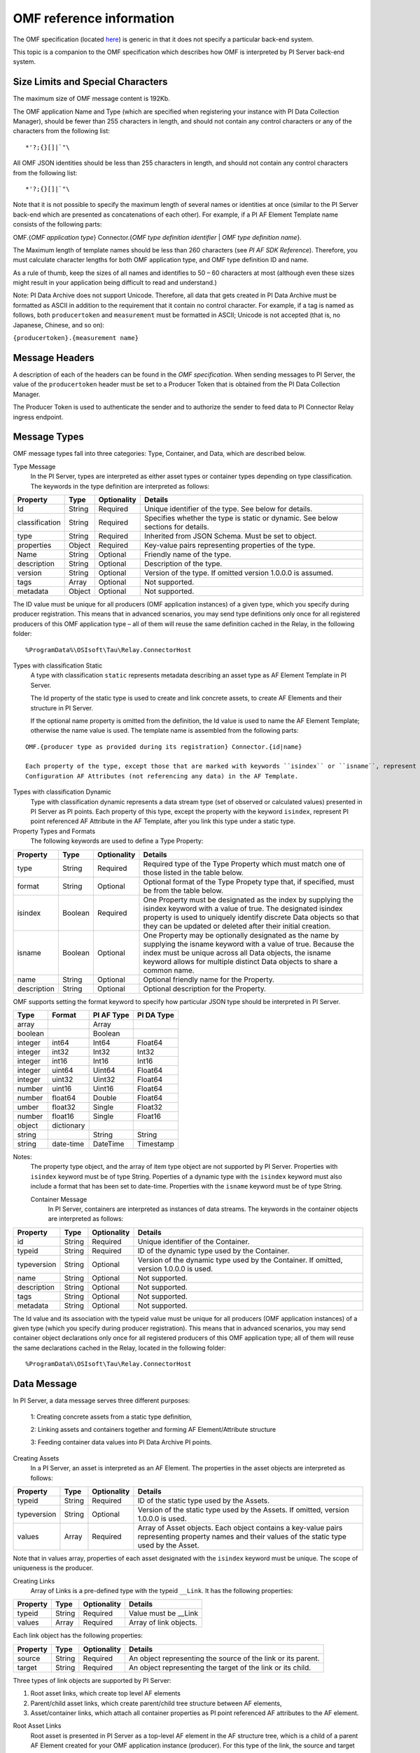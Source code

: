 
OMF reference information
=========================

The OMF specification (located `here <http://omf-docs.osisoft.com/en/v1.0/>`_) is generic in that it does not specify a particular back-end system. 

This topic is a companion to the OMF specification which describes how OMF is interpreted by PI Server back-end system. 

Size Limits and Special Characters 
----------------------------------

The maximum size of OMF message content is 192Kb. 

The OMF application Name and Type (which are specified when registering your instance with PI Data Collection Manager),
should be fewer than 255 characters in length, and should not contain any control characters or any of the characters from
the following list:

::

  *'?;{}[]|`"\ 
 

All OMF JSON identities should be less than 255 characters in length, and should not contain any control characters 
from the following list: 

::

  *'?;{}[]|`"\ 

Note that it is not possible to specify the maximum length of several names or identities at once (similar to the PI 
Server back-end which are presented as concatenations of each other). For example, if a PI AF Element Template name 
consists of the following parts: 

OMF.{*OMF application type*} 
Connector.{*OMF type definition identifier* | *OMF type definition name*}. 

The Maximum length of template names should be less than 260 characters (see *PI AF SDK Reference*). 
Therefore, you must calculate character lengths for both OMF application type, and OMF type definition ID and name. 

As a rule of thumb, keep the sizes of all names and identifies to 50 – 60 characters at most (although even these sizes 
might result in your application being difficult to read and understand.)

Note: PI Data Archive does not support Unicode. Therefore, all data that gets created in PI Data Archive must 
be formatted as ASCII in addition to the requirement that it contain no control character. For example, if a 
tag is named as follows, both ``producertoken`` and ``measurement`` must be formatted in ASCII; Unicode is not 
accepted (that is, no Japanese, Chinese, and so on):

``{producertoken}.{measurement name}``



Message Headers
---------------

A description of each of the headers can be found in the *OMF specification*. When sending messages to PI Server, the value 
of the ``producertoken`` header must be set to a Producer Token that is obtained from the PI Data Collection Manager. 

The Producer Token is used to authenticate the sender and to authorize the sender to feed data to PI Connector 
Relay ingress endpoint. 
 
Message Types 
-------------

OMF message types fall into three categories: Type, Container, and Data, which are described below. 

Type Message 
  In the PI Server, types are interpreted as either asset types or container types depending on type classification. 
  The keywords in the type definition are interpreted as follows: 


+----------------+-------------+---------------+------------------------------------------------------------+
| Property       | Type        | Optionality   | Details                                                    |
+================+=============+===============+============================================================+
| Id             | String      | Required      | Unique identifier of the type. See below for details.      |
+----------------+-------------+---------------+------------------------------------------------------------+
| classification | String      | Required      | Specifies whether the type is static or dynamic. See       |
|                |             |               | below sections for details.                                |
+----------------+-------------+---------------+------------------------------------------------------------+
| type           | String      | Required      | Inherited from JSON Schema. Must be set to object.         |
+----------------+-------------+---------------+------------------------------------------------------------+
| properties     | Object      | Required      | Key-value pairs representing properties of the type.       |
+----------------+-------------+---------------+------------------------------------------------------------+
| Name           | String      | Optional      | Friendly name of the type.                                 |
+----------------+-------------+---------------+------------------------------------------------------------+
| description    | String      | Optional      | Description of the type.                                   |
+----------------+-------------+---------------+------------------------------------------------------------+
| version        | String      | Optional      | Version of the type. If omitted version 1.0.0.0 is assumed.|
+----------------+-------------+---------------+------------------------------------------------------------+
| tags           | Array       | Optional      | Not supported.                                             |
+----------------+-------------+---------------+------------------------------------------------------------+
| metadata       | Object      | Optional      | Not supported.                                             |
+----------------+-------------+---------------+------------------------------------------------------------+


The ID value must be unique for all producers (OMF application instances) of a given type, which you specify 
during producer registration. This means that in advanced scenarios, you may send type definitions only once 
for all registered producers of this OMF application type – all of them will reuse the same definition cached 
in the Relay, in the following folder:

::

  %ProgramData%\OSIsoft\Tau\Relay.ConnectorHost 
 
Types with classification Static 
  A type with classification ``static`` represents metadata describing an asset type as AF Element Template 
  in PI Server. 

  The Id property of the static type is used to create and link concrete assets, to create AF Elements and 
  their structure in PI Server. 
  
  If the optional name property is omitted from the definition, the Id value is used to name the AF Element 
  Template; otherwise the name value is used. The template name is assembled from the following parts: 
  
::

  OMF.{producer type as provided during its registration} Connector.{id|name} 
  
  Each property of the type, except those that are marked with keywords ``isindex`` or ``isname``, represent 
  Configuration AF Attributes (not referencing any data) in the AF Template. 
 
Types with classification Dynamic 
  Type with classification dynamic represents a data stream type (set of observed or calculated values) 
  presented in PI Server as PI points. 
  Each property of this type, except the property with the keyword ``isindex``, represent PI point referenced 
  AF Attribute in the AF Template, after you link this type under a static type. 
 
Property Types and Formats 
  The following keywords are used to define a Type Property: 


+----------------+-------------+---------------+------------------------------------------------------------+
| Property       | Type        | Optionality   | Details                                                    |
+================+=============+===============+============================================================+
| type           | String      | Required      | Required type of the Type Property which must match one of |
|                |             |               | those listed in the table below.                           |
+----------------+-------------+---------------+------------------------------------------------------------+
| format         | String      | Optional      | Optional format of the Type Propety type that, if          |
|                |             |               | specified, must be from the table below.                   |
+----------------+-------------+---------------+------------------------------------------------------------+
| isindex        | Boolean     | Required      | One Property must be designated as the index by supplying  |
|                |             |               | the isindex keyword with a value of true. The designated   |
|                |             |               | isindex property is used to uniquely identify discrete     |
|                |             |               | Data objects so that they can be updated or deleted after  |
|                |             |               | their initial creation.                                    |
+----------------+-------------+---------------+------------------------------------------------------------+
| isname         | Boolean     | Optional      | One Property may be optionally designated as the name by   |
|                |             |               | supplying the isname keyword with a value of true. Because |
|                |             |               | the index must be unique across all Data objects, the      |
|                |             |               | isname keyword allows for multiple distinct Data objects   |
|                |             |               | to share a common name.                                    |
+----------------+-------------+---------------+------------------------------------------------------------+
| name           | String      | Optional      | Optional friendly name for the Property.                   |
+----------------+-------------+---------------+------------------------------------------------------------+
| description    | String      | Optional      | Optional description for the Property.                     |
+----------------+-------------+---------------+------------------------------------------------------------+

OMF supports setting the format keyword to specify how particular JSON type should be interpreted in PI Server. 



+----------------+-------------+---------------+-------------------+
| Type           | Format      | PI AF Type    | PI DA Type        |
+================+=============+===============+===================+
| array          |             | Array         |                   |
+----------------+-------------+---------------+-------------------+
| boolean        |             | Boolean       |                   |
+----------------+-------------+---------------+-------------------+
| integer        | int64       | Int64         | Float64           |
+----------------+-------------+---------------+-------------------+
| integer        | int32       | Int32         | Int32             |
+----------------+-------------+---------------+-------------------+
| integer        | int16       | Int16         | Int16             |
+----------------+-------------+---------------+-------------------+
| integer        | uint64      | Uint64        | Float64           |
+----------------+-------------+---------------+-------------------+
| integer        | uint32      | Uint32        | Float64           |
+----------------+-------------+---------------+-------------------+
| number         | uint16      | Uint16        | Float64           |
+----------------+-------------+---------------+-------------------+
| number         | float64     | Double        | Float64           |
+----------------+-------------+---------------+-------------------+
|umber           | float32     | Single        | Float32           |
+----------------+-------------+---------------+-------------------+
| number         | float16     | Single        |Float16            |
+----------------+-------------+---------------+-------------------+
| object         | dictionary  |               |                   |
+----------------+-------------+---------------+-------------------+
| string         |             | String        | String            |
+----------------+-------------+---------------+-------------------+
| string         | date-time   | DateTime      | Timestamp         |
+----------------+-------------+---------------+-------------------+

Notes:
  The property type object, and the array of item type object are not supported by PI Server. 
  Properties with ``isindex`` keyword must be of type String. 
  Poperties of a dynamic type with the ``isindex`` keyword must also include a format that has been set to date-time. 
  Properties with the ``isname`` keyword must be of type String. 
  
  Container Message 
    In PI Server, containers are interpreted as instances of data streams. The keywords in the container 
    objects are interpreted as follows: 

+----------------+-------------+---------------+------------------------------------------------------------+
| Property       | Type        | Optionality   | Details                                                    |
+================+=============+===============+============================================================+
| id             | String      | Required      | Unique identifier of the Container.                        |
+----------------+-------------+---------------+------------------------------------------------------------+
| typeid         | String      | Required      | ID of the dynamic type used by the Container.              |
+----------------+-------------+---------------+------------------------------------------------------------+
| typeversion    | String      | Optional      | Version of the dynamic type used by the Container. If      |
|                |             |               | omitted, version 1.0.0.0 is used.                          |
+----------------+-------------+---------------+------------------------------------------------------------+
| name           | String      | Optional      | Not supported.                                             |
+----------------+-------------+---------------+------------------------------------------------------------+
| description    | String      | Optional      | Not supported.                                             |
+----------------+-------------+---------------+------------------------------------------------------------+
| tags           | String      | Optional      | Not supported.                                             |
+----------------+-------------+---------------+------------------------------------------------------------+
| metadata       | String      | Optional      | Not supported.                                             |
+----------------+-------------+---------------+------------------------------------------------------------+


The Id value and its association with the typeid value must be unique for all producers (OMF application instances) 
of a given type (which you specify during producer registration). This means that in advanced scenarios, you 
may send container object declarations only once for all registered producers of this OMF application type; 
all of them will reuse the same declarations cached in the Relay, located in the following folder:

::

  %ProgramData%\OSIsoft\Tau\Relay.ConnectorHost

Data Message 
------------

In PI Server, a data message serves three different purposes: 

  1: Creating concrete assets from a static type definition, 
  
  2: Linking assets and containers together and forming AF Element/Attribute structure
  
  3: Feeding container data values into PI Data Archive PI points. 


Creating Assets 
  In a PI Server, an asset is interpreted as an AF Element. The properties in the asset objects are interpreted as follows: 
  

+----------------+-------------+---------------+------------------------------------------------------------+
| Property       | Type        | Optionality   | Details                                                    |
+================+=============+===============+============================================================+
| typeid         | String      | Required      | ID of the static type used by the Assets.                  |
+----------------+-------------+---------------+------------------------------------------------------------+
| typeversion    | String      | Optional      | Version of the static type used by the Assets. If omitted, |
|                |             |               | version 1.0.0.0 is used.                                   |
+----------------+-------------+---------------+------------------------------------------------------------+
| values         | Array       | Required      | Array of Asset objects. Each object contains a key-value   |
|                |             |               | pairs representing property names and their values of the  |
|                |             |               | static type used by the Asset.                             |
+----------------+-------------+---------------+------------------------------------------------------------+  
  
Note that in values array, properties of each asset designated with the ``isindex`` keyword must be unique. 
The scope of uniqueness is the producer.   

Creating Links 
  Array of Links is a pre-defined type with the typeid ``__Link``. It has the following properties: 

+----------------+-------------+---------------+------------------------------------------------------------+
| Property       | Type        | Optionality   | Details                                                    |
+================+=============+===============+============================================================+
| typeid         | String      | Required      | Value must be __Link                                       |
+----------------+-------------+---------------+------------------------------------------------------------+
| values         | Array       | Required      | Array of link objects.                                     |
+----------------+-------------+---------------+------------------------------------------------------------+


Each link object has the following properties: 

+----------------+-------------+---------------+------------------------------------------------------------+
| Property       | Type        | Optionality   | Details                                                    |
+================+=============+===============+============================================================+
| source         | String      | Required      | An object representing the source of the link or its       |
|                |             |               | parent.                                                    |
+----------------+-------------+---------------+------------------------------------------------------------+
| target         | String      | Required      | An object representing the target of the link or its child.|
+----------------+-------------+---------------+------------------------------------------------------------+

Three types of link objects are supported by PI Server: 

1. Root asset links, which create top level AF elements

2. Parent/child asset links, which create parent/child tree structure between AF elements, 

3. Asset/container links, which attach all container properties as PI point referenced AF attributes to the AF element. 

Root Asset Links 
  Root asset is presented in PI Server as a top-level AF element in the AF structure tree, which is a child 
  of a parent AF Element created for your OMF application instance (producer). For this type of the link, 
  the source and target properties have the following keywords: 


+----------------+-------------+-------------+---------------+----------------------------------------------+
| Property       | Keyword     | Type        | Optionality   | Details                                      |
+================+=============+=============+===============+==============================================+
| source         | typeid      | String      | Required      | ID of the static type definition used by the |
|                |             |             |               | asset.                                       |
+----------------+-------------+-------------+---------------+----------------------------------------------+
| source         | index       | String      | Required      | Value must be set to __ROOT.                 |
+----------------+-------------+-------------+---------------+----------------------------------------------+
| target         | typeid      | String      | Required      | ID of the static type definition used by the |
|                |             |             |               | asset.                                       |
+----------------+-------------+-------------+---------------+----------------------------------------------+
| target         | index       | String      | Required      | Asset name value as provided during its      |
|                |             |             |               | creation to isindex property.                |
+----------------+-------------+-------------+---------------+----------------------------------------------+
| target         | typeversion | String      | Optional      | Optional version of the type to be linked to |
|                |             |             |               | or from. If omitted version 1.0.0.0 is       |
|                |             |             |               | assumed.                                     |
+----------------+-------------+-------------+---------------+----------------------------------------------+

Notes:
  Only asset objects of type static can be used in the target property. 
  Static type ID specified in the target typeid must be put into the source typeid. 

Parent/Child Asset Links 
  Parent/Child relationship between assets presented in PI Server as child AF element attached to a 
  top level or any other sub-tree AF element parent. For this type of the link, source and target 
  properties have the following keywords: 


+----------------+-------------+-------------+---------------+----------------------------------------------+
| Property       | Keyword     | Type        | Optionality   | Details                                      |
+================+=============+=============+===============+==============================================+
| source         | typeid      | String      | Required      | ID of the static type definition used by the |
|                |             |             |               | asset, which will become a parent of the     |
|                |             |             |               | target asset.                                |
+----------------+-------------+-------------+---------------+----------------------------------------------+
| source         | index       | String      | Required      | Asset name value as provided during its      |
|                |             |             |               | creation to isindex property.                |
+----------------+-------------+-------------+---------------+----------------------------------------------+
| source         | typeversion | String      | Optional      | Optional version of the type to be linked to |
|                |             |             |               | or from. If omitted version 1.0.0.0 is       |
|                |             |             |               | assumed.                                     |
+----------------+-------------+-------------+---------------+----------------------------------------------+
| target         | typeid      | String      | Required      | ID of the static type definition used by the |
|                |             |             |               | asset, which will become a child of the      |
|                |             |             |               | source asset.                                |
+----------------+-------------+-------------+---------------+----------------------------------------------+
| target         | index       | String      | Required      | Asset name value as provided during its      |
|                |             |             |               | creation to isindex property.                |
+----------------+-------------+-------------+---------------+----------------------------------------------+
| target         | typeversion | String      | Optional      | Optional version of the type to be linked to |
|                |             |             |               | or from. If omitted version 1.0.0.0 is       |
|                |             |             |               | assumed.                                     |
+----------------+-------------+-------------+---------------+----------------------------------------------+

Note that only asset objects of type static can be used in both source and target properties. 

Asset/Container Links 
  Asset/Container relationship between assets and container properties presented in PI Server as children 
  AF Attributes configured with PI point references under the asset AF Element parent. For this type of link, 
  source and target properties have the following keywords: 


+----------------+-------------+-------------+---------------+----------------------------------------------+
| Property       | Keyword     | Type        | Optionality   | Details                                      |
+================+=============+=============+===============+==============================================+
| source         | typeid      | String      | Required      | ID of the static type definition used by the |
|                |             |             |               | asset, which will become a parent of the     |
|                |             |             |               | target asset.                                |
+----------------+-------------+-------------+---------------+----------------------------------------------+
| source         | index       | String      | Required      | Asset name value as provided during its      |
|                |             |             |               | creation to isindex property.                |
+----------------+-------------+-------------+---------------+----------------------------------------------+
| source         | typeversion | String      | Optional      | Optional version of the type to be linked to |
|                |             |             |               | or from. If omitted version 1.0.0.0 is       |
|                |             |             |               | assumed.                                     |
+----------------+-------------+-------------+---------------+----------------------------------------------+
| target         | containerid | String      | Required      | ID of the container created from dynamic     |
|                |             |             |               | type definition.                             |
+----------------+-------------+-------------+---------------+----------------------------------------------+
| target         | typeversion | String      | Optional      | Optional version of the type to be linked to |
|                |             |             |               | or from.                                     |
+----------------+-------------+-------------+---------------+----------------------------------------------+

Note that only asset objects of static type can be used in the source property. In addition, only container 
objects of dynamic types can be used in the target property. 


Feeding data to PI points 
  In PI Server, container values are presented as timeseries snapshot values sent to PI points. The properties 
  in the container objects are interpreted as follows: 
 

+----------------+-------------+---------------+------------------------------------------------------------+
| Property       | Type        | Optionality   | Details                                                    |
+================+=============+===============+============================================================+
| containerid    | String      | Required      | ID of the container created from  dynamic type.            |
+----------------+-------------+---------------+------------------------------------------------------------+
| typeversion    | String      | Optional      | Version of the dynamic type used by the Container. If      |
|                |             |               | omitted, version 1.0.0.0 is used.                          |
+----------------+-------------+---------------+------------------------------------------------------------+
|values          | Array       | Required      | Array of timeseries data value objects. Each object        |
|                |             |               | contains a key-value pairs representing property names and |
|                |             |               | their values of the dynamic type used by the Container.    |
+----------------+-------------+---------------+------------------------------------------------------------+

Notes:
  All type definitions, containers, and assets, and the linkage should be sent to the Relay ingress endpoint 
  only one time: when the OMF application instance is started for the first time. Under normal circumstances, 
  it should not be re-transmitted every time the producer is restarted. The Relay will have all necessary 
  information in its cache to successfully receive only container data values. 

  Dynamic type of the container may have more than one property (except of isindex, which always serves as a timestamp). 
  Remember that each property is presented as PI point in PI Server. Values for every property of the container, 
  specified in its type definition, must be provided to the container values. All of these values will be sent 
  to PI Data Archive with the same timestamp. If you omit one of the values, you will end up with its default 
  in the Archive. For example, if you omit a value to a number property, PI point will receive a value of zero, 
  which might be undesirable. 
 
HTTP Response and Error Codes 
-----------------------------

The following status codes are returned by PI Connector Relay accepting OMF messages over HTTP. 
 

+---------------------+--------------------------------------------------------------------------------------------------------+
| Status code         | Description                                                                                            |
+=====================+========================================================================================================+
| 204 No Content      | OMF message was successfully processed. Response message does not have any content.                    |
+---------------------+--------------------------------------------------------------------------------------------------------+
| 400 Bad request     | The OMF message was malformed or not understood. The client should not retry sending the message       |
|                     | without modifications.                                                                                 |
+---------------------+--------------------------------------------------------------------------------------------------------+
| 401 Unauthorized    | Authentication failed. Provided Producer Token was not recognized. Your OMF application instance is    |
|                     | not registered with PI Data Collection Manager.                                                        |
+---------------------+--------------------------------------------------------------------------------------------------------+
| 403 Forbidden       | Authentication succeeded, but not authorized. Indicates that either the Producer Token expiration date |
|                     | has been reached (error code 2) or that the Producer Token has been revoked (error code 3).            |
+---------------------+--------------------------------------------------------------------------------------------------------+
| 413 Payload Too     | Payload size exceeds OMF body size limit. Maximum size of either compressed or uncompressed data       |
| large               | should not exceed 192Kb.                                                                               |
+---------------------+--------------------------------------------------------------------------------------------------------+
| 500 Internal Server | The server encountered an unexpected condition. Errors can be found in the Windows Event Viewer on the |
| error               | machine running PI Connector Relay.                                                                    |
+---------------------+--------------------------------------------------------------------------------------------------------+
 
